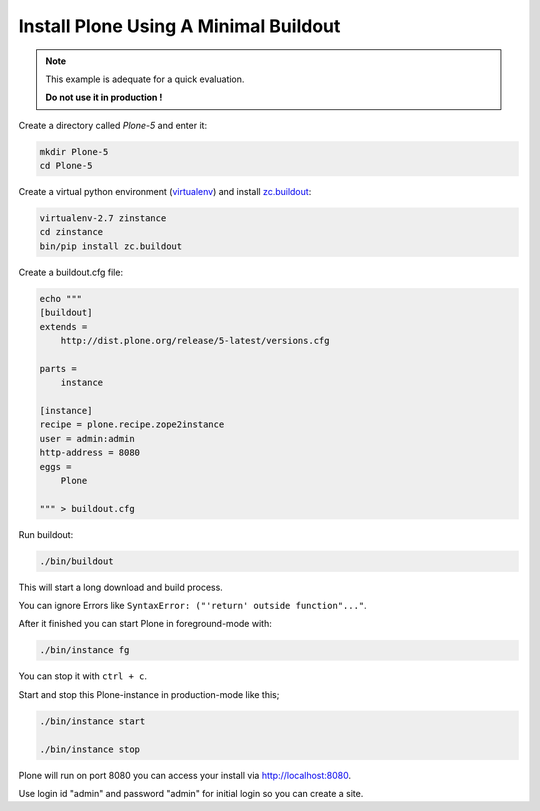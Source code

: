 ======================================
Install Plone Using A Minimal Buildout
======================================

.. note ::

   This example is adequate for a quick evaluation.

   **Do not use it in production !**


Create a directory called `Plone-5` and enter it:

.. code-block:: shell

   mkdir Plone-5
   cd Plone-5

Create a virtual python environment (`virtualenv <https://virtualenv.pypa.io/en/stable/>`_) and install `zc.buildout <https://pypi.python.org/pypi/zc.buildout>`_:

.. code-block:: shell

   virtualenv-2.7 zinstance
   cd zinstance
   bin/pip install zc.buildout

Create a buildout.cfg file:

.. code-block:: ini

  echo """
  [buildout]
  extends =
      http://dist.plone.org/release/5-latest/versions.cfg

  parts =
      instance

  [instance]
  recipe = plone.recipe.zope2instance
  user = admin:admin
  http-address = 8080
  eggs =
      Plone

  """ > buildout.cfg

Run buildout:

.. code-block:: shell

   ./bin/buildout

This will start a long download and build process.

You can ignore Errors like ``SyntaxError: ("'return' outside function"..."``.

After it finished you can start Plone in foreground-mode with:

.. code-block:: shell

   ./bin/instance fg

You can stop it with ``ctrl + c``.

Start and stop this Plone-instance in production-mode like this;

.. code-block:: shell

   ./bin/instance start

   ./bin/instance stop

Plone will run on port 8080 you can access your install via http://localhost:8080.

Use login id "admin" and password "admin" for initial login so you can create a site.
